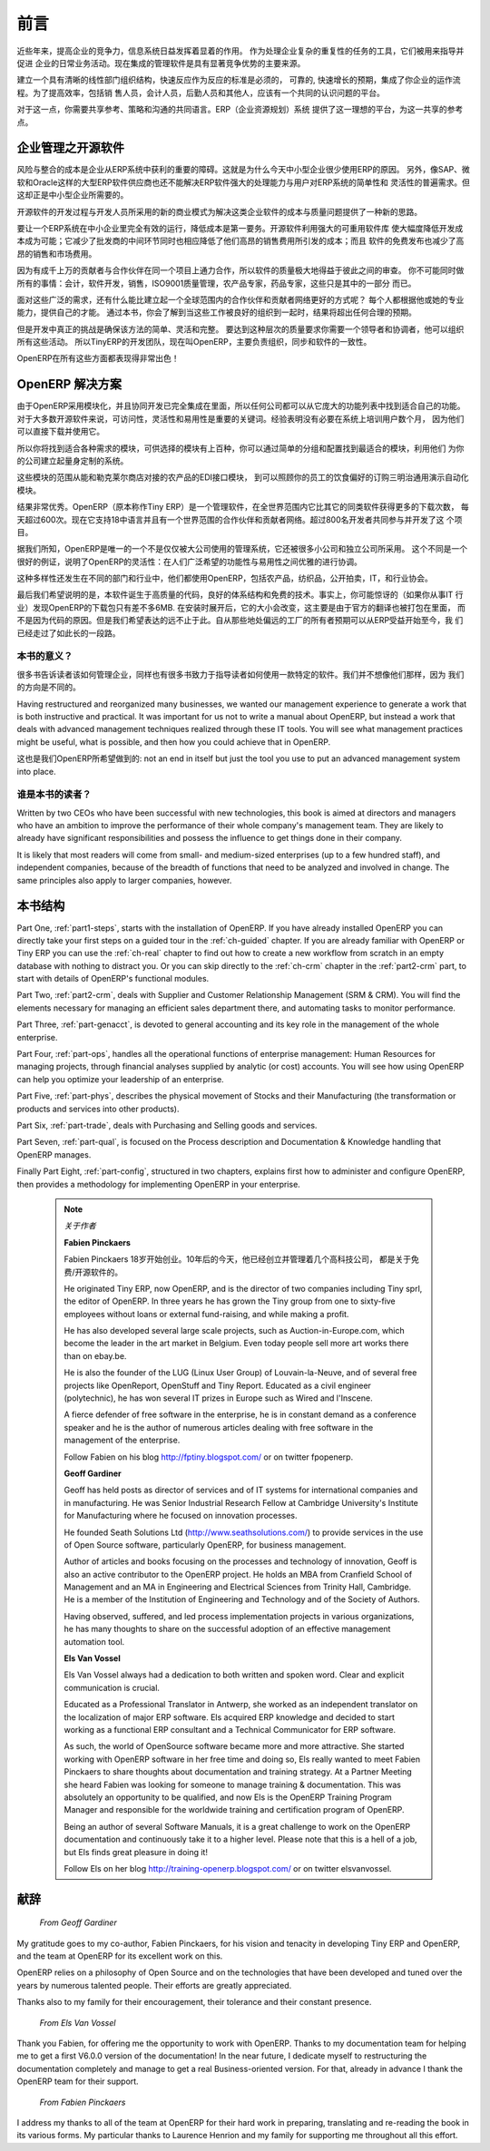 .. i18n: ########
.. i18n: Foreword
.. i18n: ########
..

########
前言
########

.. i18n: Information Systems have played an increasingly visible role over the past several years in
.. i18n: improving the competitiveness of business.
.. i18n: More than just tools for handling repetitive tasks, they are used to guide and advance
.. i18n: all of a company's' daily activities. Integrated management software is today very often a
.. i18n: key source of significant competitive advantage.
..

近些年来，提高企业的竞争力，信息系统日益发挥着显着的作用。
作为处理企业复杂的重复性的任务的工具，它们被用来指导并促进
企业的日常业务活动。现在集成的管理软件是具有显著竞争优势的主要来源。

.. i18n: The standard response to a need for responsiveness, reliability, and rapidly
.. i18n: increasing expectations is to create an organization based on departments with
.. i18n: a clear linear structure, integrated around your operating processes.  To
.. i18n: increase efficiency amongst salespeople, accountants, logistics staff and
.. i18n: everyone else you should have a common understanding of your problems.
..

建立一个具有清晰的线性部门组织结构，快速反应作为反应的标准是必须的，
可靠的, 快速增长的预期，集成了你企业的运作流程。为了提高效率，包括销
售人员，会计人员，后勤人员和其他人，应该有一个共同的认识问题的平台。

.. i18n: For this you need a common language for shared references, policies and communication.
.. i18n: An ERP (Enterprise Resource Planning) system provides the ideal platform for this common reference
.. i18n: point.
..

对于这一点，你需要共享参考、策略和沟通的共同语言。ERP（企业资源规划）系统
提供了这一理想的平台，为这一共享的参考点。

.. i18n: Open Source software at the Service of Management
.. i18n: =================================================
..

企业管理之开源软件
=================================================

.. i18n: Risks and integration costs are important barriers to all the advantages you gain from such systems.
.. i18n: That is why, today, few small- and medium-sized companies use ERP.
.. i18n: In addition, the larger ERP vendors such as SAP, Microsoft and Oracle have not been able
.. i18n: to reconcile the power and comprehensive cover of an ERP system with the simplicity and flexibility
.. i18n: wanted by the users.
.. i18n: But this is exactly what small and medium enterprises are looking for.
..

风险与整合的成本是企业从ERP系统中获利的重要的障碍。这就是为什么今天中小型企业很少使用ERP的原因。
另外，像SAP、微软和Oracle这样的大型ERP软件供应商也还不能解决ERP软件强大的处理能力与用户对ERP系统的简单性和
灵活性的普遍需求。但这却正是中小型企业所需要的。


.. i18n: The development processes of Open Source Software, and the new business models adopted by their
.. i18n: developers, provide a new way of resolving such cost and quality issues for this kind of enterprise
.. i18n: software.
..

开源软件的开发过程与开发人员所采用的新的商业模式为解决这类企业软件的成本与质量问题提供了一种新的思路。

.. i18n: To make an ERP system fully available to small and medium enterprises, cost reduction is the first
.. i18n: priority.
.. i18n: Open source software makes it possible to greatly reduce development costs by
.. i18n: aggressive reuse of open source software libraries; to eliminate intermediaries (the distributors),
.. i18n: with all of their expensive sales overhead; to cut out selling costs by free publication of the
.. i18n: software;
.. i18n: and to considerably reduce the marketing overhead.
..

要让一个ERP系统在中小企业里完全有效的运行，降低成本是第一要务。开源软件利用强大的可重用软件库
使大幅度降低开发成本成为可能；它减少了批发商的中间环节同时也相应降低了他们高昂的销售费用所引发的成本；而且
软件的免费发布也减少了高昂的销售和市场费用。


.. i18n: Since there is open interaction among thousands of contributors and partners working on the same
.. i18n: project, the quality of the resulting software greatly benefits from the scrutiny.
.. i18n: And you cannot be everything at once: accountant, software developer, salesperson,
.. i18n: ISO 9001 quality professional, specialist in agricultural products,
.. i18n: expert in the customs and habits of pharmaceutical vendors, just as a start.
..

因为有成千上万的贡献者与合作伙伴在同一个项目上通力合作，所以软件的质量极大地得益于彼此之间的审查。
你不可能同时做所有的事情：会计，软件开发，销售，ISO9001质量管理，农产品专家，药品专家，这些只是其中的一部分
而已。

.. i18n: Faced with these wide-ranging requirements, what could be better than a worldwide network of
.. i18n: partners and contributors?
.. i18n: Every single person adds own contributions according to his or her professional competence.
.. i18n: Throughout this book you will see that the results exceed any reasonable expectations when such work
.. i18n: is well organized.
..

面对这些广泛的需求，还有什么能比建立起一个全球范围内的合作伙伴和贡献者网络更好的方式呢？
每个人都根据他或她的专业能力，提供自己的才能。
通过本书，你会了解到当这些工作被良好的组织到一起时，结果将超出任何合理的预期。

.. i18n: But the real challenge of development is to make this solution simple and flexible, as well as
.. i18n: complete.
.. i18n: And to reach this level of quality you need a leader and co-ordinator who can organize all of these
.. i18n: activities.
.. i18n: So the development team of Tiny ERP, today called OpenERP, is responsible for most of
.. i18n: the organization, synchronization and coherence of the software.
..

但是开发中真正的挑战是确保该方法的简单、灵活和完整。
要达到这种层次的质量要求你需要一个领导者和协调者，他可以组织所有这些活动。
所以TinyERP的开发团队，现在叫OpenERP，主要负责组织，同步和软件的一致性。


.. i18n: And OpenERP offers great performance in all these areas!
..

OpenERP在所有这些方面都表现得非常出色！

.. i18n: The OpenERP Solution
.. i18n: ====================
..

OpenERP 解决方案
====================

.. i18n: Because of its modularity, collaborative developments in OpenERP have been cleanly integrated,
.. i18n: enabling any company to choose from a large list of available functions.
.. i18n: As with most open source software, accessibility, flexibility and ease of use are important keywords
.. i18n: for development.
.. i18n: Experience has shown that there is no need to train users for several months on the system,
.. i18n: because they can just download it and use it directly.
..

由于OpenERP采用模块化，并且协同开发已完全集成在里面，所以任何公司都可以从它庞大的功能列表中找到适合自己的功能。
对于大多数开源软件来说，可访问性，灵活性和易用性是重要的关键词。经验表明没有必要在系统上培训用户数个月，
因为他们可以直接下载并使用它。

.. i18n: So you will find modules to suit all kinds of needs, allowing your company to build its customized
.. i18n: system
.. i18n: by simply grouping and configuring the most suitable modules. Hundreds of modules are available.
..

所以你将找到适合各种需求的模块，可供选择的模块有上百种，你可以通过简单的分组和配置找到最适合的模块，利用他们
为你的公司建立起量身定制的系统。

.. i18n: They range from specific modules like the EDI interface for agricultural products,
.. i18n: which has been used to interface with Match and Leclerc stores, up to the generic demonstration
.. i18n: automation module for ordering sandwiches, which can take care of the eating preferences of your staff.
..

这些模块的范围从能和勒克莱尔商店对接的农产品的EDI接口模块，
到可以照顾你的员工的饮食偏好的订购三明治通用演示自动化模块。

.. i18n: The results are rather impressive. OpenERP (originally called Tiny ERP) is a Management
.. i18n: Software that is downloaded more than any other in the world, with over 600 downloads per day.
.. i18n: Today it is available in 18 languages and has a worldwide network of partners and contributors.
.. i18n: Over 800 developers participate in the projects on the collaborative development system.
..

结果非常优秀。OpenERP（原本称作Tiny ERP）是一个管理软件，在全世界范围内它比其它的同类软件获得更多的下载次数，
每天超过600次。现在它支持18中语言并且有一个世界范围的合作伙伴和贡献者网络。超过800名开发者共同参与并开发了这
个项目。

.. i18n: To our knowledge, OpenERP is the only management system which is routinely used not only by big
.. i18n: companies but also by very small companies and independent companies. This diversity is an
.. i18n: illustration of the software's flexibility: a rather elegant coordination between people's
.. i18n: functional expectations of the software and great ease of use.
..

据我们所知，OpenERP是唯一的一个不是仅仅被大公司使用的管理系统，它还被很多小公司和独立公司所采用。
这个不同是一个很好的例证，说明了OpenERP的灵活性：在人们广泛希望的功能性与易用性之间优雅的进行协调。

.. i18n: And this diversity is also found in the various sectors and trades which use the software, including
.. i18n: agricultural products, textiles, public auctions, IT, and trade associations.
..

这种多样性还发生在不同的部门和行业中，他们都使用OpenERP，包括农产品，纺织品，公开拍卖，IT，和行业协会。

.. i18n: Last but not least, such software has arisen from the blend of high code quality, well-judged architecture and
.. i18n: use of free technologies. In fact, you may be surprised (if you are an IT person) to find that the
.. i18n: download size of OpenERP is only around 6 MB. When that is expanded during installation its size is mostly
.. i18n: attributable to all the official translations that are packaged with it, not the operating code.
.. i18n: We've moved a long way from
.. i18n: the days when the only people who could be expected to benefit from ERP were the owners of a widget
.. i18n: factory on some remote industrial estate.
..

最后我们希望说明的是，本软件诞生于高质量的代码，良好的体系结构和免费的技术。事实上，你可能惊讶的（如果你从事IT
行业）发现OpenERP的下载包只有差不多6MB. 在安装时展开后，它的大小会改变，这主要是由于官方的翻译也被打包在里面，
而不是因为代码的原因。但是我们希望表达的远不止于此。自从那些地处偏远的工厂的所有者预期可以从ERP受益开始至今，我
们已经走过了如此长的一段路。

.. i18n: Why this book?
.. i18n: --------------
..

本书的意义？
--------------

.. i18n: Many books set out to tell readers about the management of enterprise, and equally many aim to
.. i18n: instruct the reader in the use of a piece of specialized software. We are not aiming to add to those
.. i18n: lists because our approach is intended to be different.
..

很多书告诉读者该如何管理企业，同样也有很多书致力于指导读者如何使用一款特定的软件。我们并不想像他们那样，因为
我们的方向是不同的。

.. i18n: Having restructured and reorganized many businesses, we wanted our management experience to generate
.. i18n: a work that is both instructive and practical. It was important for us not to write a manual about
.. i18n: OpenERP, but instead a work that deals with advanced management techniques realized through these
.. i18n: IT tools. You will see what management practices might be useful, what is possible, and then how you
.. i18n: could achieve that in OpenERP.
..

Having restructured and reorganized many businesses, we wanted our management experience to generate
a work that is both instructive and practical. It was important for us not to write a manual about
OpenERP, but instead a work that deals with advanced management techniques realized through these
IT tools. You will see what management practices might be useful, what is possible, and then how you
could achieve that in OpenERP.

.. i18n: This is what we will consider OpenERP to be: not an end in itself but just the tool you use to put
.. i18n: an advanced management system into place.
..

这也是我们OpenERP所希望做到的: not an end in itself but just the tool you use to put
an advanced management system into place.

.. i18n: Who is it for?
.. i18n: --------------
..

谁是本书的读者？
-----------------

.. i18n: Written by two CEOs who have been successful with new technologies, this book is aimed at directors
.. i18n: and managers who have an ambition to improve the performance of their whole company's management
.. i18n: team. They are likely to already have significant responsibilities and possess the influence to get
.. i18n: things done in their company.
..

Written by two CEOs who have been successful with new technologies, this book is aimed at directors
and managers who have an ambition to improve the performance of their whole company's management
team. They are likely to already have significant responsibilities and possess the influence to get
things done in their company.

.. i18n: It is likely that most readers will come from small- and medium-sized enterprises (up to a few
.. i18n: hundred staff), and independent companies, because of the breadth of functions that need to be
.. i18n: analyzed and involved in change. The same principles also apply to larger companies, however.
..

It is likely that most readers will come from small- and medium-sized enterprises (up to a few
hundred staff), and independent companies, because of the breadth of functions that need to be
analyzed and involved in change. The same principles also apply to larger companies, however.

.. i18n: Structure of this book
.. i18n: ======================
..

本书结构
======================

.. i18n: Part One, :ref:`part1-steps`, starts with the installation of OpenERP. If you have already installed OpenERP you
.. i18n: can directly take your first steps on a guided tour in the :ref:`ch-guided` chapter. If you are already familiar
.. i18n: with OpenERP or Tiny ERP you can use the :ref:`ch-real` chapter to find out how to create a new workflow from
.. i18n: scratch in an empty database with nothing to distract you. Or you can skip directly to the :ref:`ch-crm` chapter in
.. i18n: the :ref:`part2-crm` part, to start with details of OpenERP's functional modules.
..

Part One, :ref:`part1-steps`, starts with the installation of OpenERP. If you have already installed OpenERP you
can directly take your first steps on a guided tour in the :ref:`ch-guided` chapter. If you are already familiar
with OpenERP or Tiny ERP you can use the :ref:`ch-real` chapter to find out how to create a new workflow from
scratch in an empty database with nothing to distract you. Or you can skip directly to the :ref:`ch-crm` chapter in
the :ref:`part2-crm` part, to start with details of OpenERP's functional modules.

.. i18n: Part Two, :ref:`part2-crm`, deals with Supplier and Customer Relationship Management (SRM & CRM). You will find the
.. i18n: elements necessary for managing an efficient sales department there, and automating tasks to monitor
.. i18n: performance.
..

Part Two, :ref:`part2-crm`, deals with Supplier and Customer Relationship Management (SRM & CRM). You will find the
elements necessary for managing an efficient sales department there, and automating tasks to monitor
performance.

.. i18n: Part Three, :ref:`part-genacct`, is devoted to general accounting and its key role in the management of the whole
.. i18n: enterprise.
..

Part Three, :ref:`part-genacct`, is devoted to general accounting and its key role in the management of the whole
enterprise.

.. i18n: Part Four, :ref:`part-ops`, handles all the operational functions of enterprise management:
.. i18n: Human Resources for managing projects,
.. i18n: through financial analyses supplied by analytic (or cost) accounts. You will see how using OpenERP
.. i18n: can help you optimize your leadership of an enterprise.
..

Part Four, :ref:`part-ops`, handles all the operational functions of enterprise management:
Human Resources for managing projects,
through financial analyses supplied by analytic (or cost) accounts. You will see how using OpenERP
can help you optimize your leadership of an enterprise.

.. i18n: Part Five, :ref:`part-phys`, describes the physical movement of Stocks and their Manufacturing
.. i18n: (the transformation or products and services into other products).
..

Part Five, :ref:`part-phys`, describes the physical movement of Stocks and their Manufacturing
(the transformation or products and services into other products).

.. i18n: Part Six, :ref:`part-trade`, deals with Purchasing and Selling goods and services.
..

Part Six, :ref:`part-trade`, deals with Purchasing and Selling goods and services.

.. i18n: Part Seven, :ref:`part-qual`, is focused on the Process description and Documentation & Knowledge handling that OpenERP
.. i18n: manages.
..

Part Seven, :ref:`part-qual`, is focused on the Process description and Documentation & Knowledge handling that OpenERP
manages.

.. i18n: Finally Part Eight, :ref:`part-config`, structured in two chapters, explains first how to administer and configure OpenERP, then provides a methodology for implementing OpenERP in your enterprise.
..

Finally Part Eight, :ref:`part-config`, structured in two chapters, explains first how to administer and configure OpenERP, then provides a methodology for implementing OpenERP in your enterprise.

.. i18n: 	.. note::  *About the authors*
.. i18n: 
.. i18n: 	                **Fabien Pinckaers**
.. i18n: 
.. i18n: 			Fabien Pinckaers was only eighteen years old when he started his first company.
.. i18n: 			Today, over ten years later, he has founded and managed several new technology companies,
.. i18n: 			all based on Free / Open Source software.
.. i18n: 
.. i18n: 			He originated Tiny ERP, now OpenERP, and is the director of two companies including Tiny sprl,
.. i18n: 			the editor of OpenERP. In three years he has grown the Tiny group from one to sixty-five
.. i18n: 			employees
.. i18n: 			without loans or external fund-raising, and while making a profit.
.. i18n: 
.. i18n: 			He has also developed several large scale projects, such as Auction-in-Europe.com,
.. i18n: 			which become the leader in the art market in Belgium.
.. i18n: 			Even today people sell more art works there than on ebay.be.
.. i18n: 
.. i18n: 			He is also the founder of the LUG (Linux User Group) of Louvain-la-Neuve,
.. i18n: 			and of several free projects like OpenReport, OpenStuff and Tiny Report.
.. i18n: 			Educated as a civil engineer (polytechnic), he has won several IT prizes in Europe such as Wired
.. i18n: 			and l'Inscene.
.. i18n: 
.. i18n: 			A fierce defender of free software in the enterprise,
.. i18n: 			he is in constant demand as a conference speaker and
.. i18n: 			he is the author of numerous articles dealing with free software in the management of the
.. i18n: 			enterprise.
.. i18n: 
.. i18n: 			Follow Fabien on his blog http://fptiny.blogspot.com/ or on twitter fpopenerp.
.. i18n: 
.. i18n:                         **Geoff Gardiner**
.. i18n: 
.. i18n: 			Geoff has held posts as director of services and of IT systems for
.. i18n: 			international companies and in manufacturing.
.. i18n: 			He was Senior Industrial Research Fellow at Cambridge University's Institute for Manufacturing
.. i18n: 			where he focused on innovation processes.
.. i18n: 
.. i18n: 			He founded Seath Solutions Ltd (http://www.seathsolutions.com/) to provide services
.. i18n: 			in the use of Open Source software, particularly OpenERP, for business management.
.. i18n: 
.. i18n: 			Author of articles and books focusing on the processes and technology of innovation,
.. i18n: 			Geoff is also an active contributor to the OpenERP project.
.. i18n: 			He holds an MBA from Cranfield School of Management and
.. i18n: 			an MA in Engineering and Electrical Sciences from Trinity Hall, Cambridge.
.. i18n: 			He is a member of the Institution of Engineering and Technology and of the Society of Authors.
.. i18n: 
.. i18n: 			Having observed, suffered, and led process implementation projects in various organizations,
.. i18n: 			he has many thoughts to share on the successful adoption of an effective management automation
.. i18n: 			tool.
.. i18n: 
.. i18n: 	                **Els Van Vossel**
.. i18n: 
.. i18n: 			Els Van Vossel always had a dedication to both written and spoken word.
.. i18n: 			Clear and explicit communication is crucial.
.. i18n: 
.. i18n: 			Educated as a Professional Translator in Antwerp, she worked as an independent translator
.. i18n: 			on the localization of major ERP software. Els acquired ERP knowledge and decided
.. i18n: 			to start working as a functional ERP consultant and a Technical Communicator for ERP software.
.. i18n: 
.. i18n: 			As such, the world of OpenSource software became more and more attractive.
.. i18n: 			She started working with OpenERP software in her free time and doing so, Els really wanted to
.. i18n: 			meet Fabien Pinckaers to share thoughts about documentation and training strategy.
.. i18n: 			At a Partner Meeting she heard Fabien was looking for someone to manage training & documentation.
.. i18n: 			This was absolutely an opportunity to be qualified, and now Els is the OpenERP Training Program Manager
.. i18n: 			and responsible for the worldwide training and certification program of OpenERP.
.. i18n: 
.. i18n: 			Being an author of several Software Manuals, it is a great challenge to work on the
.. i18n: 			OpenERP documentation and continuously take it to a higher level. Please note that this is a hell of a job,
.. i18n: 			but Els finds great pleasure in doing it!
.. i18n: 
.. i18n: 			Follow Els on her blog http://training-openerp.blogspot.com/ or on twitter elsvanvossel.
..

	.. note::  *关于作者*

	                **Fabien Pinckaers**

			Fabien Pinckaers 18岁开始创业。10年后的今天，他已经创立并管理着几个高科技公司，
                        都是关于免费/开源软件的。

			He originated Tiny ERP, now OpenERP, and is the director of two companies including Tiny sprl,
			the editor of OpenERP. In three years he has grown the Tiny group from one to sixty-five
			employees
			without loans or external fund-raising, and while making a profit.

			He has also developed several large scale projects, such as Auction-in-Europe.com,
			which become the leader in the art market in Belgium.
			Even today people sell more art works there than on ebay.be.

			He is also the founder of the LUG (Linux User Group) of Louvain-la-Neuve,
			and of several free projects like OpenReport, OpenStuff and Tiny Report.
			Educated as a civil engineer (polytechnic), he has won several IT prizes in Europe such as Wired
			and l'Inscene.

			A fierce defender of free software in the enterprise,
			he is in constant demand as a conference speaker and
			he is the author of numerous articles dealing with free software in the management of the
			enterprise.

			Follow Fabien on his blog http://fptiny.blogspot.com/ or on twitter fpopenerp.

                        **Geoff Gardiner**

			Geoff has held posts as director of services and of IT systems for
			international companies and in manufacturing.
			He was Senior Industrial Research Fellow at Cambridge University's Institute for Manufacturing
			where he focused on innovation processes.

			He founded Seath Solutions Ltd (http://www.seathsolutions.com/) to provide services
			in the use of Open Source software, particularly OpenERP, for business management.

			Author of articles and books focusing on the processes and technology of innovation,
			Geoff is also an active contributor to the OpenERP project.
			He holds an MBA from Cranfield School of Management and
			an MA in Engineering and Electrical Sciences from Trinity Hall, Cambridge.
			He is a member of the Institution of Engineering and Technology and of the Society of Authors.

			Having observed, suffered, and led process implementation projects in various organizations,
			he has many thoughts to share on the successful adoption of an effective management automation
			tool.

	                **Els Van Vossel**

			Els Van Vossel always had a dedication to both written and spoken word.
			Clear and explicit communication is crucial.

			Educated as a Professional Translator in Antwerp, she worked as an independent translator
			on the localization of major ERP software. Els acquired ERP knowledge and decided
			to start working as a functional ERP consultant and a Technical Communicator for ERP software.

			As such, the world of OpenSource software became more and more attractive.
			She started working with OpenERP software in her free time and doing so, Els really wanted to
			meet Fabien Pinckaers to share thoughts about documentation and training strategy.
			At a Partner Meeting she heard Fabien was looking for someone to manage training & documentation.
			This was absolutely an opportunity to be qualified, and now Els is the OpenERP Training Program Manager
			and responsible for the worldwide training and certification program of OpenERP.

			Being an author of several Software Manuals, it is a great challenge to work on the
			OpenERP documentation and continuously take it to a higher level. Please note that this is a hell of a job,
			but Els finds great pleasure in doing it!

			Follow Els on her blog http://training-openerp.blogspot.com/ or on twitter elsvanvossel.

.. i18n: Dedication
.. i18n: ==========
..

献辞
==========

.. i18n:         *From Geoff Gardiner*
..

        *From Geoff Gardiner*

.. i18n: My gratitude goes to my co-author, Fabien Pinckaers, for his vision and tenacity in
.. i18n: developing Tiny ERP and OpenERP, and the team at OpenERP for its excellent work on this.
..

My gratitude goes to my co-author, Fabien Pinckaers, for his vision and tenacity in
developing Tiny ERP and OpenERP, and the team at OpenERP for its excellent work on this.

.. i18n: OpenERP relies on a philosophy of Open Source and on the technologies that have been
.. i18n: developed and tuned over the years by numerous talented people. Their efforts are greatly
.. i18n: appreciated.
..

OpenERP relies on a philosophy of Open Source and on the technologies that have been
developed and tuned over the years by numerous talented people. Their efforts are greatly
appreciated.

.. i18n: Thanks also to my family for their encouragement, their tolerance and their constant presence.
..

Thanks also to my family for their encouragement, their tolerance and their constant presence.

.. i18n:         *From Els Van Vossel*
..

        *From Els Van Vossel*

.. i18n: Thank you Fabien, for offering me the opportunity to work with OpenERP.
.. i18n: Thanks to my documentation team for helping me to get a first V6.0.0 version of the documentation!
.. i18n: In the near future, I dedicate myself to restructuring the documentation completely and manage to
.. i18n: get a real Business-oriented version. For that, already in advance I thank the OpenERP team for their support.
..

Thank you Fabien, for offering me the opportunity to work with OpenERP.
Thanks to my documentation team for helping me to get a first V6.0.0 version of the documentation!
In the near future, I dedicate myself to restructuring the documentation completely and manage to
get a real Business-oriented version. For that, already in advance I thank the OpenERP team for their support.

.. i18n:         *From Fabien Pinckaers*
..

        *From Fabien Pinckaers*

.. i18n: I address my thanks to all of the team at OpenERP for their hard work in preparing, translating and
.. i18n: re-reading the book in its various forms.
.. i18n: My particular thanks to Laurence Henrion and my family for supporting me throughout all this effort.
..

I address my thanks to all of the team at OpenERP for their hard work in preparing, translating and
re-reading the book in its various forms.
My particular thanks to Laurence Henrion and my family for supporting me throughout all this effort.

.. i18n: .. Copyright © Open Object Press. All rights reserved.
..

.. Copyright © Open Object Press. All rights reserved.

.. i18n: .. You may take electronic copy of this publication and distribute it if you don't
.. i18n: .. change the content. You can also print a copy to be read by yourself only.
..

.. You may take electronic copy of this publication and distribute it if you don't
.. change the content. You can also print a copy to be read by yourself only.

.. i18n: .. We have contracts with different publishers in different countries to sell and
.. i18n: .. distribute paper or electronic based versions of this book (translated or not)
.. i18n: .. in bookstores. This helps to distribute and promote the OpenERP product. It
.. i18n: .. also helps us to create incentives to pay contributors and authors using author
.. i18n: .. rights of these sales.
..

.. We have contracts with different publishers in different countries to sell and
.. distribute paper or electronic based versions of this book (translated or not)
.. in bookstores. This helps to distribute and promote the OpenERP product. It
.. also helps us to create incentives to pay contributors and authors using author
.. rights of these sales.

.. i18n: .. Due to this, grants to translate, modify or sell this book are strictly
.. i18n: .. forbidden, unless Tiny SPRL (representing Open Object Press) gives you a
.. i18n: .. written authorisation for this.
..

.. Due to this, grants to translate, modify or sell this book are strictly
.. forbidden, unless Tiny SPRL (representing Open Object Press) gives you a
.. written authorisation for this.

.. i18n: .. Many of the designations used by manufacturers and suppliers to distinguish their
.. i18n: .. products are claimed as trademarks. Where those designations appear in this book,
.. i18n: .. and Open Object Press was aware of a trademark claim, the designations have been
.. i18n: .. printed in initial capitals.
..

.. Many of the designations used by manufacturers and suppliers to distinguish their
.. products are claimed as trademarks. Where those designations appear in this book,
.. and Open Object Press was aware of a trademark claim, the designations have been
.. printed in initial capitals.

.. i18n: .. While every precaution has been taken in the preparation of this book, the publisher
.. i18n: .. and the authors assume no responsibility for errors or omissions, or for damages
.. i18n: .. resulting from the use of the information contained herein.
..

.. While every precaution has been taken in the preparation of this book, the publisher
.. and the authors assume no responsibility for errors or omissions, or for damages
.. resulting from the use of the information contained herein.

.. i18n: .. Published by Open Object Press, Grand Rosière, Belgium
..

.. Published by Open Object Press, Grand Rosière, Belgium
